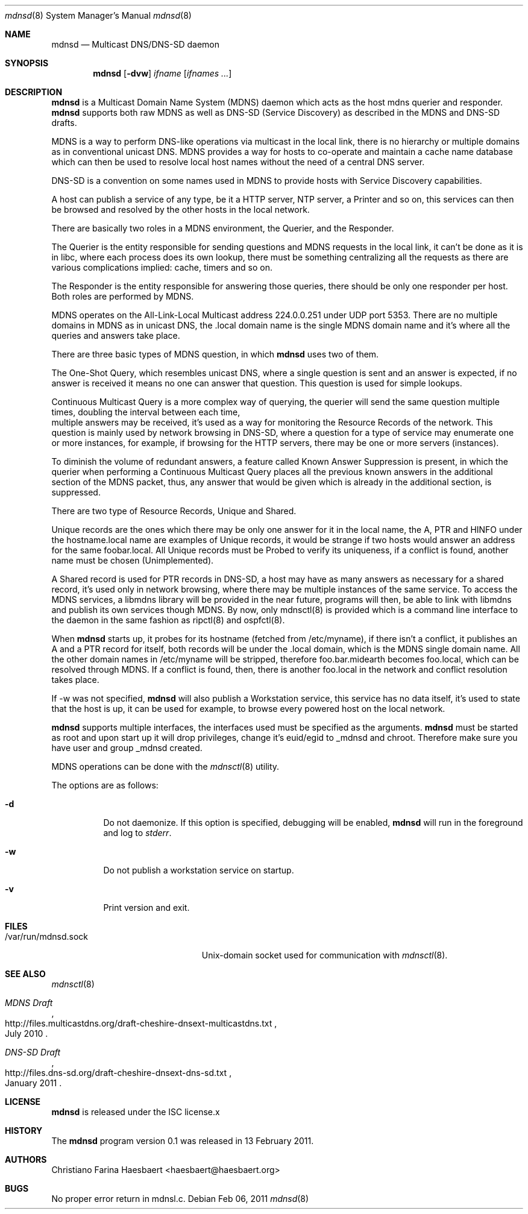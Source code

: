 .\"
.\" Copyright (c) 2010, 2011, Christiano F. Haesbaert <haesbaert@haesbaert.org>
.\"
.\" Permission to use, copy, modify, and distribute this software for any
.\" purpose with or without fee is hereby granted, provided that the above
.\" copyright notice and this permission notice appear in all copies.
.\"
.\" THE SOFTWARE IS PROVIDED "AS IS" AND THE AUTHOR DISCLAIMS ALL WARRANTIES
.\" WITH REGARD TO THIS SOFTWARE INCLUDING ALL IMPLIED WARRANTIES OF
.\" MERCHANTABILITY AND FITNESS. IN NO EVENT SHALL THE AUTHOR BE LIABLE FOR
.\" ANY SPECIAL, DIRECT, INDIRECT, OR CONSEQUENTIAL DAMAGES OR ANY DAMAGES
.\" WHATSOEVER RESULTING FROM LOSS OF USE, DATA OR PROFITS, WHETHER IN AN
.\" ACTION OF CONTRACT, NEGLIGENCE OR OTHER TORTIOUS ACTION, ARISING OUT OF
.\" OR IN CONNECTION WITH THE USE OR PERFORMANCE OF THIS SOFTWARE.
.\"
.Dd $Mdocdate: Feb 06 2011 $
.Dt mdnsd 8
.Os
.Sh NAME
.Nm mdnsd
.Nd "Multicast DNS/DNS-SD daemon"
.Sh SYNOPSIS
.Nm
.Op Fl dvw
.Ar ifname
.Op Ar ifnames ...
.Sh DESCRIPTION
.Nm
is a Multicast Domain Name System
.Pq MDNS
daemon which acts as the host mdns querier and responder.
.Nm
supports both raw MDNS as well as DNS-SD (Service Discovery) as described in the
MDNS and DNS-SD drafts.
.Pp
MDNS is a way to perform DNS-like operations via multicast in the local link,
there is no hierarchy or multiple domains as in conventional unicast DNS. MDNS
provides a way for hosts to co-operate and maintain a cache name database which
can then be used to resolve local host names without the need of a central DNS
server.
.Pp
DNS-SD is a convention on some names used in MDNS to provide hosts with Service
Discovery capabilities.

A host can publish a service of any type, be it a HTTP server, NTP server, a
Printer and so on, this services can then be browsed and resolved by the other
hosts in the local network.
.Pp
There are basically two roles in a MDNS environment, the Querier, and the
Responder.

The Querier is the entity responsible for sending questions and MDNS
requests in the local link, it can't be done as it is in libc, where each process
does its own lookup, there must be something centralizing all the requests as
there are various complications implied: cache, timers and so on.
.Pp
The Responder is the entity responsible for answering those queries, there
should be only one responder per host. Both roles are performed by MDNS.

MDNS operates on the All-Link-Local Multicast address 224.0.0.251 under UDP port
5353. There are no multiple domains in MDNS as in unicast DNS, the .local domain
name is the single MDNS domain name and it's where all the queries and answers
take place.
.Pp
There are three basic types of MDNS question, in which
.Nm
uses two of them.

The One-Shot Query, which resembles unicast DNS, where a single question is sent
and an answer is expected, if no answer is received it means no one can answer
that question. This question is used for simple lookups.
.Pp
Continuous Multicast Query is a more complex way of querying, the querier will
send the same question multiple times, doubling the interval between each time,
 multiple answers may be received, it's used as a way for monitoring the
Resource Records of the network. This question is mainly used by network
browsing in DNS-SD, where a question for a type of service may enumerate one or
more instances, for example, if browsing for the HTTP servers, there may be one
or more servers (instances).

To diminish the volume of redundant answers, a feature called Known Answer
Suppression is present, in which the querier when performing a Continuous
Multicast Query places all the previous known answers in the additional section
of the MDNS packet, thus, any answer that would be given which is already in the
additional section, is suppressed.
.Pp
There are two type of Resource Records, Unique and Shared.
.Pp
Unique records are the ones which there may be only one answer for it in the
local name, the A, PTR and HINFO under the hostname.local name are examples of
Unique records, it would be strange if two hosts would answer an address for the
same foobar.local. All Unique records must be Probed to verify its uniqueness,
if a conflict is found, another name must be chosen (Unimplemented).
.Pp
A Shared record is used for PTR records in DNS-SD, a host may have as many
answers as necessary for a shared record, it's used only in network browsing,
where there may be multiple instances of the same service.
.PP
To access the MDNS services, a libmdns library will be provided in the near
future, programs will then, be able to link with libmdns and publish its own
services though MDNS. By now, only mdnsctl(8) is provided which is a command
line interface to the daemon in the same fashion as ripctl(8) and ospfctl(8).
.Pp
When
.Nm
starts up, it probes for its hostname (fetched from /etc/myname), if 
there isn't a conflict, it publishes an A and a PTR record for itself,
both records will be under the .local domain, which is the MDNS single domain
name. All the other domain names in /etc/myname will be stripped, therefore
foo.bar.midearth becomes foo.local, which can be resolved through MDNS. If a
conflict is found, then, there is another foo.local in the network and conflict
resolution takes place.
.Pp
If -w was not specified,
.Nm
will also publish a Workstation service, this service has no data itself, it's
used to state that the host is up, it can be used for example, to browse every
powered host on the local network.
.Pp
.Nm
supports multiple interfaces, the interfaces used must be specified as the
arguments.
.PP
.Nm
must be started as root and upon start up it will drop privileges, change it's
euid/egid to _mdnsd and chroot. Therefore make sure you have user and group
_mdnsd created.
.Pp
MDNS operations can be done with the
.Xr mdnsctl 8
utility.
.Pp
The options are as follows:
.Bl -tag -width Ds
.It Fl d
Do not daemonize.
If this option is specified, debugging will be enabled,
.Nm
will run in the foreground and log to
.Em stderr .
.It Fl w
Do not publish a workstation service on startup.
.It Fl v
Print version and exit.
.El
.Sh FILES
.Bl -tag -width "/var/run/mdnsd.sockXX" -compact
.It /var/run/mdnsd.sock
.Ux Ns -domain
socket used for communication with
.Xr mdnsctl 8 .
.El
.Sh SEE ALSO
.Xr mdnsctl 8
.Rs
.%R http://files.multicastdns.org/draft-cheshire-dnsext-multicastdns.txt
.%T "MDNS Draft"
.%D July 2010
.Re
.Rs
.%R http://files.dns-sd.org/draft-cheshire-dnsext-dns-sd.txt 
.%T "DNS-SD Draft"
.%D January 2011
.Re
.Sh LICENSE
.Nm
is released under the ISC license.x
.Sh HISTORY
The
.Nm
program version 0.1 was released in 13 February 2011.
.Sh AUTHORS
Christiano Farina Haesbaert <haesbaert@haesbaert.org>
.Sh BUGS
No proper error return in mdnsl.c.
